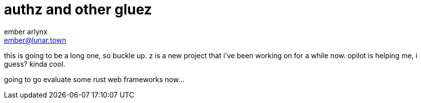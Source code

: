 = authz and other gluez
ember arlynx <ember@lunar.town>
:description: z is responsible for some important hooks

this is going to be a long one, so buckle up. z is a new project that i've been working on for a while now. opilot is helping me, i guess? kinda cool.

going to go evaluate some rust web frameworks now...
